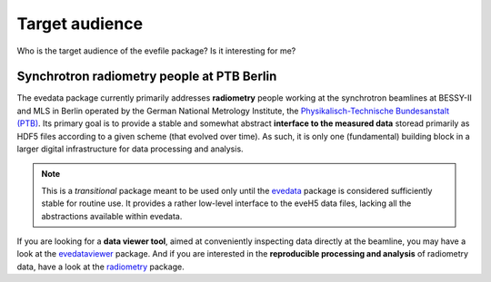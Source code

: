 .. _radiometry: https://docs.radiometry.de/
.. _evedata: https://evedata.docs.radiometry.de/
.. _evedataviewer: https://evedataviewer.docs.radiometry.de/

===============
Target audience
===============

Who is the target audience of the evefile package? Is it interesting for me?


Synchrotron radiometry people at PTB Berlin
===========================================

The evedata package currently primarily addresses **radiometry** people working at the synchrotron beamlines at BESSY-II and MLS in Berlin operated by the German National Metrology Institute, the `Physikalisch-Technische Bundesanstalt (PTB) <https://www.ptb.de/>`_. Its primary goal is to provide a stable and somewhat abstract **interface to the measured data** storead primarily as HDF5 files according to a given scheme (that evolved over time). As such, it is only one (fundamental) building block in a larger digital infrastructure for data processing and analysis.


.. note::
    This is a *transitional* package meant to be used only until the `evedata`_ package is considered sufficiently stable for routine use. It provides a rather low-level interface to the eveH5 data files, lacking all the abstractions available within evedata.


If you are looking for a **data viewer tool**, aimed at conveniently inspecting data directly at the beamline, you may have a look at the `evedataviewer`_ package. And if you are interested in the **reproducible processing and analysis** of radiometry data, have a look at the `radiometry`_ package.
